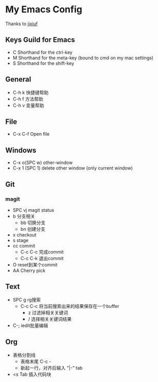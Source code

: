 * My Emacs Config 
Thanks to [[https://github.com/jixiuf][jixiuf]]
** Keys Guild for Emacs
- C Shorthand for the ctrl-key
- M Shorthand for the meta-key (bound to cmd on my mac settings)
- S Shorthand for the shift-key
** General
- C-h k 快捷键帮助
- C-h f 方法帮助
- C-h v 变量帮助
** File
- C-x C-f Open file
** Windows
- C-x o(SPC w) other-window
- C-x 1 (SPC 1) delete other window (only current window)
** Git
*** magit 
- SPC vj magit status
- b 分支相关
  - bb 切换分支
  - bn 创建分支
- x checkout
- s stage
- cc commit
  - C-c C-c 完成commit
  - C-c C-k 退出commit
- O reset到某个commit
- AA  Cherry pick 
** Text
- SPC g rg搜索
  - C-c C-c 将当前搜索出来的结果保存在一个buffer
    - z 过滤掉相关关键词
    - / 选择相关关键词结果
- C-; iedit批量编辑
** Org
- 表格分割线
  - 表格末尾 C-c -
  - 新起一行，对齐后输入 "|-" tab
- <s Tab 插入代码块
